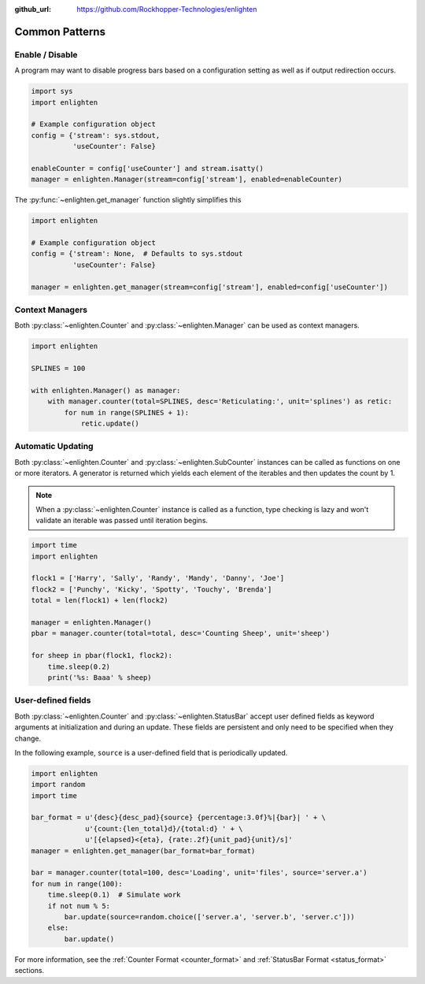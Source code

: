 ..
  Copyright 2017 - 2021 Avram Lubkin, All Rights Reserved

  This Source Code Form is subject to the terms of the Mozilla Public
  License, v. 2.0. If a copy of the MPL was not distributed with this
  file, You can obtain one at http://mozilla.org/MPL/2.0/.

:github_url: https://github.com/Rockhopper-Technologies/enlighten

Common Patterns
===============

Enable / Disable
----------------

A program may want to disable progress bars based on a configuration setting as well as if
output redirection occurs.

.. code-block:: python

    import sys
    import enlighten

    # Example configuration object
    config = {'stream': sys.stdout,
              'useCounter': False}

    enableCounter = config['useCounter'] and stream.isatty()
    manager = enlighten.Manager(stream=config['stream'], enabled=enableCounter)

The :py:func:`~enlighten.get_manager` function slightly simplifies this

.. code-block:: python

    import enlighten

    # Example configuration object
    config = {'stream': None,  # Defaults to sys.stdout
              'useCounter': False}

    manager = enlighten.get_manager(stream=config['stream'], enabled=config['useCounter'])


Context Managers
----------------

Both :py:class:`~enlighten.Counter` and :py:class:`~enlighten.Manager`
can be used as context managers.

.. code-block:: python

    import enlighten

    SPLINES = 100

    with enlighten.Manager() as manager:
        with manager.counter(total=SPLINES, desc='Reticulating:', unit='splines') as retic:
            for num in range(SPLINES + 1):
                retic.update()


Automatic Updating
------------------

Both :py:class:`~enlighten.Counter` and :py:class:`~enlighten.SubCounter` instances can be
called as functions on one or more iterators. A generator is returned which yields each element of
the iterables and then updates the count by 1.

.. note::
    When a :py:class:`~enlighten.Counter` instance is called as a function, type checking is lazy
    and won't validate an iterable was passed until iteration begins.

.. code-block:: python

    import time
    import enlighten

    flock1 = ['Harry', 'Sally', 'Randy', 'Mandy', 'Danny', 'Joe']
    flock2 = ['Punchy', 'Kicky', 'Spotty', 'Touchy', 'Brenda']
    total = len(flock1) + len(flock2)

    manager = enlighten.Manager()
    pbar = manager.counter(total=total, desc='Counting Sheep', unit='sheep')

    for sheep in pbar(flock1, flock2):
        time.sleep(0.2)
        print('%s: Baaa' % sheep)

User-defined fields
-------------------

Both :py:class:`~enlighten.Counter` and :py:class:`~enlighten.StatusBar` accept
user defined fields as keyword arguments at initialization and during an update.
These fields are persistent and only need to be specified when they change.

In the following example, ``source`` is a user-defined field that is periodically updated.

.. code-block:: python

    import enlighten
    import random
    import time

    bar_format = u'{desc}{desc_pad}{source} {percentage:3.0f}%|{bar}| ' + \
                 u'{count:{len_total}d}/{total:d} ' + \
                 u'[{elapsed}<{eta}, {rate:.2f}{unit_pad}{unit}/s]'
    manager = enlighten.get_manager(bar_format=bar_format)

    bar = manager.counter(total=100, desc='Loading', unit='files', source='server.a')
    for num in range(100):
        time.sleep(0.1)  # Simulate work
        if not num % 5:
            bar.update(source=random.choice(['server.a', 'server.b', 'server.c']))
        else:
            bar.update()

For more information, see the :ref:`Counter Format <counter_format>` and
:ref:`StatusBar Format <status_format>` sections.
